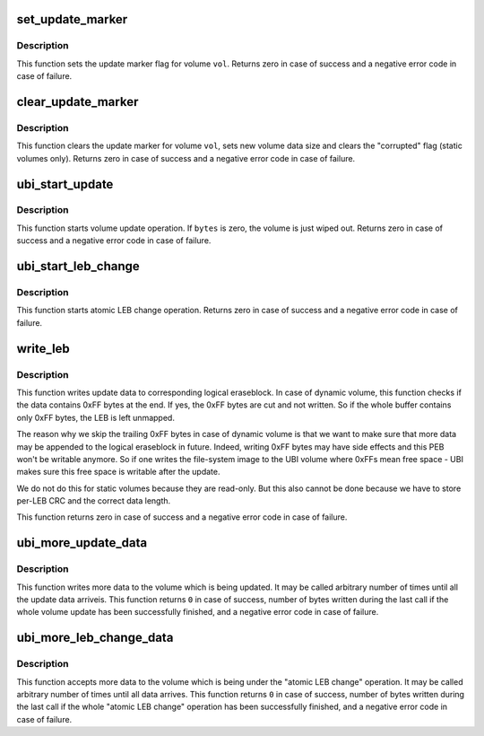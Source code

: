 .. -*- coding: utf-8; mode: rst -*-
.. src-file: drivers/mtd/ubi/upd.c

.. _`set_update_marker`:

set_update_marker
=================

.. c:function:: int set_update_marker(struct ubi_device *ubi, struct ubi_volume *vol)

    set update marker.

    :param struct ubi_device \*ubi:
        UBI device description object

    :param struct ubi_volume \*vol:
        volume description object

.. _`set_update_marker.description`:

Description
-----------

This function sets the update marker flag for volume \ ``vol``\ . Returns zero
in case of success and a negative error code in case of failure.

.. _`clear_update_marker`:

clear_update_marker
===================

.. c:function:: int clear_update_marker(struct ubi_device *ubi, struct ubi_volume *vol, long long bytes)

    clear update marker.

    :param struct ubi_device \*ubi:
        UBI device description object

    :param struct ubi_volume \*vol:
        volume description object

    :param long long bytes:
        new data size in bytes

.. _`clear_update_marker.description`:

Description
-----------

This function clears the update marker for volume \ ``vol``\ , sets new volume
data size and clears the "corrupted" flag (static volumes only). Returns
zero in case of success and a negative error code in case of failure.

.. _`ubi_start_update`:

ubi_start_update
================

.. c:function:: int ubi_start_update(struct ubi_device *ubi, struct ubi_volume *vol, long long bytes)

    start volume update.

    :param struct ubi_device \*ubi:
        UBI device description object

    :param struct ubi_volume \*vol:
        volume description object

    :param long long bytes:
        update bytes

.. _`ubi_start_update.description`:

Description
-----------

This function starts volume update operation. If \ ``bytes``\  is zero, the volume
is just wiped out. Returns zero in case of success and a negative error code
in case of failure.

.. _`ubi_start_leb_change`:

ubi_start_leb_change
====================

.. c:function:: int ubi_start_leb_change(struct ubi_device *ubi, struct ubi_volume *vol, const struct ubi_leb_change_req *req)

    start atomic LEB change.

    :param struct ubi_device \*ubi:
        UBI device description object

    :param struct ubi_volume \*vol:
        volume description object

    :param const struct ubi_leb_change_req \*req:
        operation request

.. _`ubi_start_leb_change.description`:

Description
-----------

This function starts atomic LEB change operation. Returns zero in case of
success and a negative error code in case of failure.

.. _`write_leb`:

write_leb
=========

.. c:function:: int write_leb(struct ubi_device *ubi, struct ubi_volume *vol, int lnum, void *buf, int len, int used_ebs)

    write update data.

    :param struct ubi_device \*ubi:
        UBI device description object

    :param struct ubi_volume \*vol:
        volume description object

    :param int lnum:
        logical eraseblock number

    :param void \*buf:
        data to write

    :param int len:
        data size

    :param int used_ebs:
        how many logical eraseblocks will this volume contain (static
        volumes only)

.. _`write_leb.description`:

Description
-----------

This function writes update data to corresponding logical eraseblock. In
case of dynamic volume, this function checks if the data contains 0xFF bytes
at the end. If yes, the 0xFF bytes are cut and not written. So if the whole
buffer contains only 0xFF bytes, the LEB is left unmapped.

The reason why we skip the trailing 0xFF bytes in case of dynamic volume is
that we want to make sure that more data may be appended to the logical
eraseblock in future. Indeed, writing 0xFF bytes may have side effects and
this PEB won't be writable anymore. So if one writes the file-system image
to the UBI volume where 0xFFs mean free space - UBI makes sure this free
space is writable after the update.

We do not do this for static volumes because they are read-only. But this
also cannot be done because we have to store per-LEB CRC and the correct
data length.

This function returns zero in case of success and a negative error code in
case of failure.

.. _`ubi_more_update_data`:

ubi_more_update_data
====================

.. c:function:: int ubi_more_update_data(struct ubi_device *ubi, struct ubi_volume *vol, const void __user *buf, int count)

    write more update data.

    :param struct ubi_device \*ubi:
        UBI device description object

    :param struct ubi_volume \*vol:
        volume description object

    :param const void __user \*buf:
        write data (user-space memory buffer)

    :param int count:
        how much bytes to write

.. _`ubi_more_update_data.description`:

Description
-----------

This function writes more data to the volume which is being updated. It may
be called arbitrary number of times until all the update data arriveis. This
function returns \ ``0``\  in case of success, number of bytes written during the
last call if the whole volume update has been successfully finished, and a
negative error code in case of failure.

.. _`ubi_more_leb_change_data`:

ubi_more_leb_change_data
========================

.. c:function:: int ubi_more_leb_change_data(struct ubi_device *ubi, struct ubi_volume *vol, const void __user *buf, int count)

    accept more data for atomic LEB change.

    :param struct ubi_device \*ubi:
        UBI device description object

    :param struct ubi_volume \*vol:
        volume description object

    :param const void __user \*buf:
        write data (user-space memory buffer)

    :param int count:
        how much bytes to write

.. _`ubi_more_leb_change_data.description`:

Description
-----------

This function accepts more data to the volume which is being under the
"atomic LEB change" operation. It may be called arbitrary number of times
until all data arrives. This function returns \ ``0``\  in case of success, number
of bytes written during the last call if the whole "atomic LEB change"
operation has been successfully finished, and a negative error code in case
of failure.

.. This file was automatic generated / don't edit.

